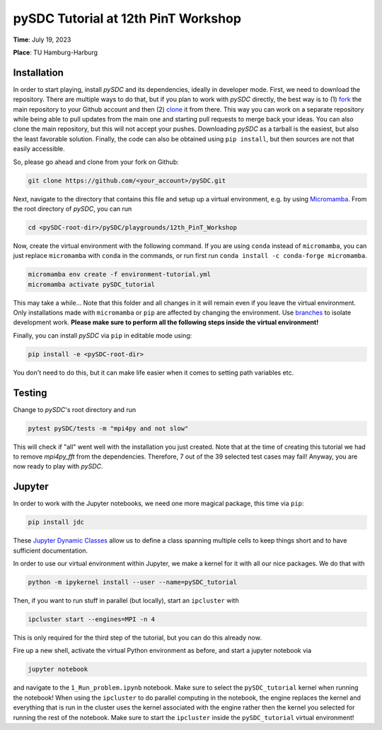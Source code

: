 pySDC Tutorial at 12th PinT Workshop
====================================
**Time**: July 19, 2023

**Place**: TU Hamburg-Harburg

Installation
------------
In order to start playing, install `pySDC` and its dependencies, ideally in developer mode.
First, we need to download the repository.
There are multiple ways to do that, but if you plan to work with `pySDC` directly, the best way is to
(1) `fork <https://docs.github.com/en/pull-requests/collaborating-with-pull-requests/working-with-forks>`_
the main repository to your Github account and then
(2) `clone <https://docs.github.com/en/repositories/creating-and-managing-repositories/cloning-a-repository>`_ it from there.
This way you can work on a separate repository while being able to pull updates from the main one and
starting pull requests to merge back your ideas.
You can also clone the main repository, but this will not accept your pushes.
Downloading `pySDC` as a tarball is the easiest, but also the least favorable solution.
Finally, the code can also be obtained using ``pip install``, but then sources are not that easily accessible.

So, please go ahead and clone from your fork on Github:

.. code-block:: bash

    git clone https://github.com/<your_account>/pySDC.git

Next, navigate to the directory that contains this file and setup up a virtual environment, e.g. by using `Micromamba <https://mamba.readthedocs.io/en/latest/user_guide/micromamba.html>`_.
From the root directory of `pySDC`, you can run

.. code-block:: bash

    cd <pySDC-root-dir>/pySDC/playgrounds/12th_PinT_Workshop
     
Now, create the virtual environment with the following command. If you are using ``conda`` instead of ``micromamba``, you can just replace ``micromamba`` with ``conda`` in the commands, or run first run ``conda install -c conda-forge micromamba``.
 
.. code-block:: bash

    micromamba env create -f environment-tutorial.yml
    micromamba activate pySDC_tutorial

     
This may take a while...
Note that this folder and all changes in it will remain even if you leave the virtual environment.
Only installations made with ``micromamba`` or ``pip`` are affected by changing the environment.
Use `branches <https://docs.github.com/en/pull-requests/collaborating-with-pull-requests/proposing-changes-to-your-work-with-pull-requests/about-branches>`_ to isolate development work.
**Please make sure to perform all the following steps inside the virtual environment!**

Finally, you can install `pySDC` via ``pip`` in editable mode using:

.. code-block:: bash

    pip install -e <pySDC-root-dir>

You don't need to do this, but it can make life easier when it comes to setting path variables etc.

Testing
-------

Change to `pySDC`'s root directory and run

.. code-block:: bash

    pytest pySDC/tests -m "mpi4py and not slow"

This will check if "all" went well with the installation you just created.
Note that at the time of creating this tutorial we had to remove `mpi4py_fft` from the dependencies.
Therefore, 7 out of the 39 selected test cases may fail!
Anyway, you are now ready to play with `pySDC`.

Jupyter
-------
In order to work with the Jupyter notebooks, we need one more magical package, this time via ``pip``:

.. code-block:: bash

    pip install jdc

These `Jupyter Dynamic Classes <https://alexhagen.github.io/jdc/>`_ allow us to define a class spanning multiple cells to keep things short and to have sufficient documentation.

In order to use our virtual environment within Jupyter, we make a kernel for it with all our nice packages.
We do that with

.. code-block:: bash

    python -m ipykernel install --user --name=pySDC_tutorial


Then, if you want to run stuff in parallel (but locally), start an ``ipcluster`` with

.. code-block:: bash

    ipcluster start --engines=MPI -n 4

This is only required for the third step of the tutorial, but you can do this already now.

Fire up a new shell, activate the virtual Python environment as before, and start a jupyter notebook via

.. code-block:: bash

    jupyter notebook

and navigate to the ``1_Run_problem.ipynb`` notebook.
Make sure to select the ``pySDC_tutorial`` kernel when running the notebook!
When using the ``ipcluster`` to do parallel computing in the notebook, the engine replaces the kernel and everything that is run in the cluster uses the kernel associated with the engine rather then the kernel you selected for running the rest of the notebook.
Make sure to start the ``ipcluster`` inside the ``pySDC_tutorial`` virtual environment!

